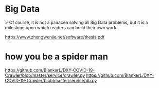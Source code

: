 * Big Data

> Of course, it is not a panacea solving all Big Data problems, but it is a milestone upon which readers can build their own work.

https://www.zhengwenjie.net/software/thesis.pdf



* how you be a spider man

https://github.com/BlankerL/DXY-COVID-19-Crawler/blob/master/service/crawler.py
https://github.com/BlankerL/DXY-COVID-19-Crawler/blob/master/service/db.py
